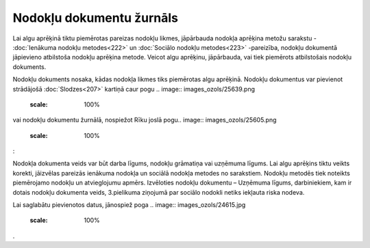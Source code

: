 .. 208 Nodokļu dokumentu žurnāls***************************** 


Lai algu aprēķinā tiktu piemērotas pareizas nodokļu likmes, jāpārbauda
nodokļa aprēķina metožu sarakstu - :doc:`Ienākuma nodokļu
metodes<222>` un :doc:`Sociālo nodokļu metodes<223>` -pareizība,
nodokļu dokumentā jāpievieno atbilstoša nodokļu aprēķina metode.
Veicot algu aprēķinu, jāpārbauda, vai tiek piemērots atbilstošais
nodokļu dokuments.



Nodokļu dokuments nosaka, kādas nodokļa likmes tiks piemērotas algu
aprēķinā. Nodokļu dokumentus var pievienot strādājošā
:doc:`Slodzes<207>` kartiņā caur pogu .. image::
images_ozols/25639.png
    :scale: 100%
vai nodokļu dokumentu žurnālā, nospiežot Rīku joslā pogu.. image::
images_ozols/25605.png
    :scale: 100%
:



.. image:: images_ozols/25640.png
    :scale: 100%




.. image:: images_ozols/24545.gif
    :scale: 100%
Nodokļa dokumenta veids var būt darba līgums, nodokļu grāmatiņa vai
uzņēmuma līgums. Lai algu aprēķins tiktu veikts korekti, jāizvēlas
pareizās ienākuma nodokļa un sociālā nodokļa metodes no sarakstiem.
Nodokļu metodēs tiek noteikts piemērojamo nodokļu un atvieglojumu
apmērs. Izvēloties nodokļu dokumentu – Uzņēmuma līgums, darbiniekiem,
kam ir dotais nodokļu dokumenta veids, 3.pielikuma ziņojumā par
sociālo nodokli netiks iekļauta riska nodeva.



Lai saglabātu pievienotos datus, jānospiež poga .. image::
images_ozols/24615.jpg
    :scale: 100%
.

 